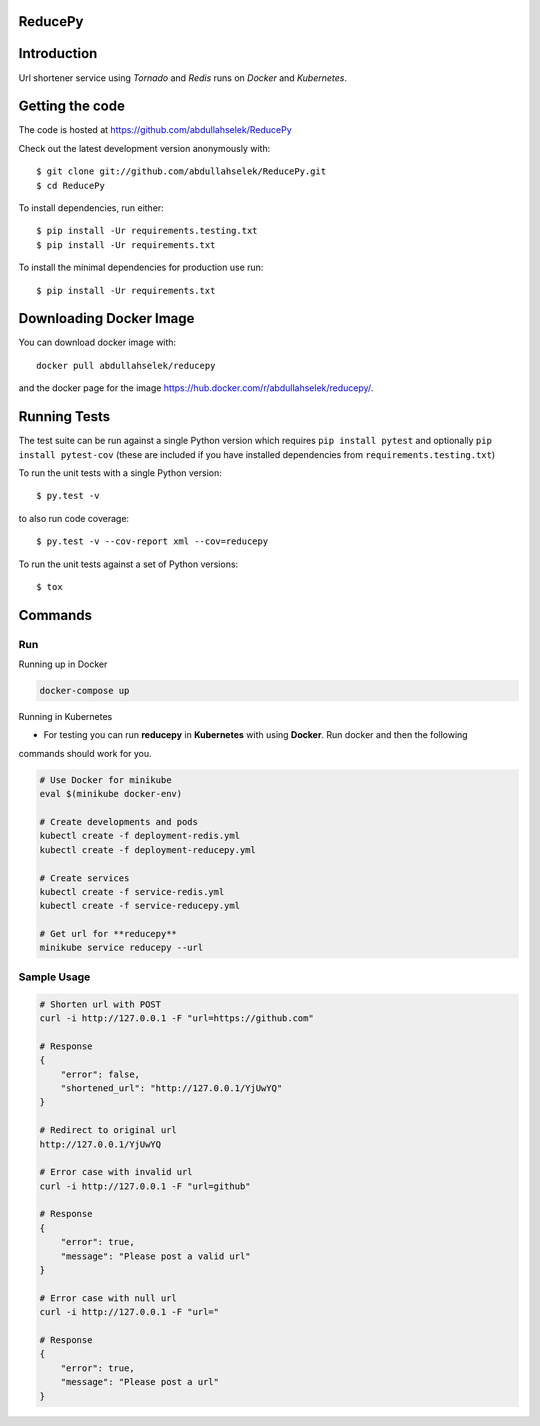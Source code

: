 ========
ReducePy
========

.. image:: https://github.com/abdullahselek/ReducePy/workflows/ReducePy%20CI/badge.svg
    :target: https://github.com/abdullahselek/ReducePy/actions

.. image:: https://codecov.io/gh/abdullahselek/ReducePy/branch/master/graph/badge.svg
    :target: https://codecov.io/gh/abdullahselek/ReducePy
    :alt: Codecov

============
Introduction
============

Url shortener service using `Tornado` and `Redis` runs on `Docker` and `Kubernetes`.

================
Getting the code
================

The code is hosted at https://github.com/abdullahselek/ReducePy

Check out the latest development version anonymously with::

    $ git clone git://github.com/abdullahselek/ReducePy.git
    $ cd ReducePy

To install dependencies, run either::

    $ pip install -Ur requirements.testing.txt
    $ pip install -Ur requirements.txt

To install the minimal dependencies for production use run::

    $ pip install -Ur requirements.txt

========================
Downloading Docker Image
========================

You can download docker image with::

    docker pull abdullahselek/reducepy

and the docker page for the image https://hub.docker.com/r/abdullahselek/reducepy/.

=============
Running Tests
=============

The test suite can be run against a single Python version which requires ``pip install pytest`` and optionally ``pip install pytest-cov`` (these are included if you have installed dependencies from ``requirements.testing.txt``)

To run the unit tests with a single Python version::

    $ py.test -v

to also run code coverage::

    $ py.test -v --cov-report xml --cov=reducepy

To run the unit tests against a set of Python versions::

    $ tox

========
Commands
========

---
Run
---

Running up in Docker

.. code::

    docker-compose up

Running in Kubernetes

- For testing you can run **reducepy** in **Kubernetes** with using **Docker**. Run docker and then the following
commands should work for you.

.. code::

    # Use Docker for minikube
    eval $(minikube docker-env)

    # Create developments and pods
    kubectl create -f deployment-redis.yml
    kubectl create -f deployment-reducepy.yml

    # Create services
    kubectl create -f service-redis.yml
    kubectl create -f service-reducepy.yml

    # Get url for **reducepy**
    minikube service reducepy --url

------------
Sample Usage
------------

.. code::

    # Shorten url with POST
    curl -i http://127.0.0.1 -F "url=https://github.com"

    # Response
    {
        "error": false,
        "shortened_url": "http://127.0.0.1/YjUwYQ"
    }

    # Redirect to original url
    http://127.0.0.1/YjUwYQ

    # Error case with invalid url
    curl -i http://127.0.0.1 -F "url=github"

    # Response
    {
        "error": true,
        "message": "Please post a valid url"
    }

    # Error case with null url
    curl -i http://127.0.0.1 -F "url="

    # Response
    {
        "error": true,
        "message": "Please post a url"
    }
